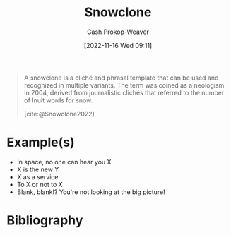:PROPERTIES:
:ID:       d4e2cdbd-7eef-4be4-8457-697115848884
:LAST_MODIFIED: [2023-12-05 Tue 06:16]
:ROAM_ALIASES: "Phrasal template"
:END:
#+title: Snowclone
#+hugo_custom_front_matter: :slug "d4e2cdbd-7eef-4be4-8457-697115848884"
#+author: Cash Prokop-Weaver
#+date: [2022-11-16 Wed 09:11]
#+filetags: :concept:

#+begin_quote
A snowclone is a cliché and phrasal template that can be used and recognized in multiple variants. The term was coined as a neologism in 2004, derived from journalistic clichés that referred to the number of Inuit words for snow.

[cite:@Snowclone2022]
#+end_quote

* Example(s)

- In space, no one can hear you X
- X is the new Y
- X as a service
- To X or not to X
- Blank, blank!? You're not looking at the big picture!

* Flashcards :noexport:
** Definition :fc:
:PROPERTIES:
:CREATED: [2022-11-16 Wed 09:16]
:FC_CREATED: 2022-11-16T17:17:16Z
:FC_TYPE:  double
:ID:       cd296f1d-5b3a-432b-a0ca-0e086af138a9
:END:
:REVIEW_DATA:
| position | ease | box | interval | due                  |
|----------+------+-----+----------+----------------------|
| front    | 2.20 |   8 |   272.80 | 2024-04-20T22:58:41Z |
| back     | 2.95 |   7 |   322.36 | 2024-05-05T12:51:21Z |
:END:

[[id:d4e2cdbd-7eef-4be4-8457-697115848884][Snowclone]]

*** Back
A phrasal template that can be used and recognized in multiple variants; a meme template for text/speech
*** Source
[cite:@Snowclone2022]
** Example(s) :fc:
:PROPERTIES:
:CREATED: [2022-11-16 Wed 09:17]
:FC_CREATED: 2022-11-16T17:17:47Z
:FC_TYPE:  double
:ID:       78bea16b-19cb-4e13-ae51-4d97dc4618ef
:END:
:REVIEW_DATA:
| position | ease | box | interval | due                  |
|----------+------+-----+----------+----------------------|
| front    | 2.65 |   8 |   542.68 | 2025-05-31T06:39:14Z |
| back     | 2.05 |   8 |   325.75 | 2024-08-31T00:56:13Z |
:END:

[[id:d4e2cdbd-7eef-4be4-8457-697115848884][Snowclone]]

*** Back

- In space, no one can hear you X
- X is the new Y
- X as a service
- To X or not to X
*** Source
[cite:@Snowclone2022]
** AKA :fc:
:PROPERTIES:
:CREATED: [2022-12-03 Sat 11:46]
:FC_CREATED: 2022-12-03T19:46:53Z
:FC_TYPE:  cloze
:ID:       1df6e730-311d-45f3-9f2d-7e7f77df1055
:FC_CLOZE_MAX: -1
:FC_CLOZE_TYPE: deletion
:END:
:REVIEW_DATA:
| position | ease | box | interval | due |
|----------+------+-----+----------+-----|
:END:

- [[id:d4e2cdbd-7eef-4be4-8457-697115848884][Snowclone]]
- [[id:d4e2cdbd-7eef-4be4-8457-697115848884][Phrasal template]]

*** Source
[cite:@Snowclone2022]
* Bibliography
#+print_bibliography:
